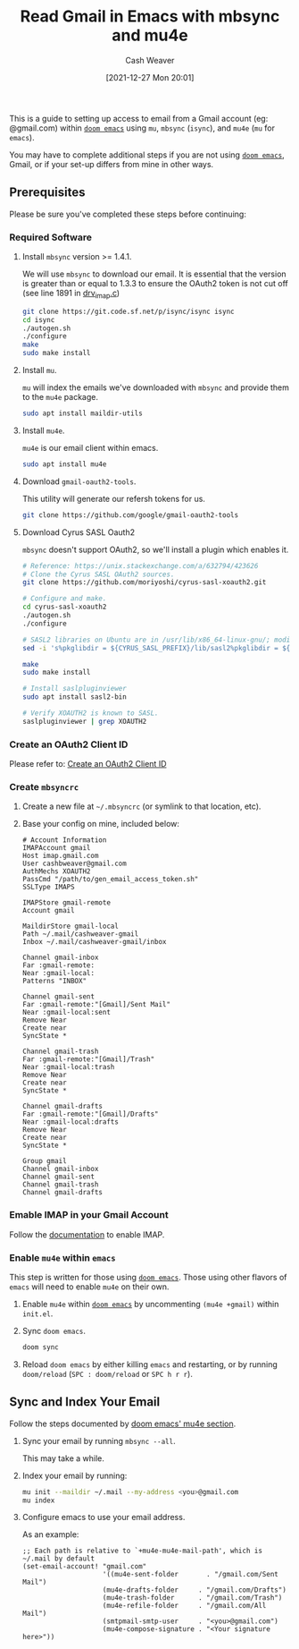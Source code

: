 :PROPERTIES:
:ID:       5e8b11e4-9600-44b7-8cd4-1be85f359948
:DIR:      /home/cashweaver/proj/roam/attachments/5e8b11e4-9600-44b7-8cd4-1be85f359948
:END:
#+title: Read Gmail in Emacs with mbsync and mu4e
#+author: Cash Weaver
#+date: [2021-12-27 Mon 20:01]
#+startup: overview
#+hugo_auto_set_lastmod: t
#+filetags: :@Cash_Weaver:email:emacs:

This is a guide to setting up access to email from a Gmail account (eg: @gmail.com) within [[https://github.com/hlissner/doom-emacs][=doom emacs=]] using =mu=, =mbsync= (=isync=), and =mu4e= (=mu= for =emacs=).

You may have to complete additional steps if you are not using [[https://github.com/hlissner/doom-emacs][=doom emacs=]], Gmail, or if your set-up differs from mine in other ways.

** Prerequisites

Please be sure you've completed these steps before continuing:

*** Required Software

1. Install =mbsync= version >= 1.4.1.

   We will use =mbsync= to download our email. It is essential that the version is greater than or equal to 1.3.3 to ensure the OAuth2 token is not cut off (see line 1891 in [[https://sourceforge.net/p/isync/isync/ci/v1.3.3/tree/src/drv_imap.c][drv_imap.c]])

   #+BEGIN_SRC sh
git clone https://git.code.sf.net/p/isync/isync isync
cd isync
./autogen.sh
./configure
make
sudo make install
#+END_SRC

2. Install =mu=.

   =mu= will index the emails we've downloaded with =mbsync= and provide them to the =mu4e= package.

   #+BEGIN_SRC sh
sudo apt install maildir-utils
#+END_SRC

3. Install =mu4e=.

   =mu4e= is our email client within emacs.

   #+BEGIN_SRC sh
sudo apt install mu4e
#+END_SRC

4. Download =gmail-oauth2-tools=.

   This utility will generate our refersh tokens for us.

   #+BEGIN_SRC sh
git clone https://github.com/google/gmail-oauth2-tools
#+END_SRC

5. Download Cyrus SASL Oauth2

   =mbsync= doesn't support OAuth2, so we'll install a plugin which enables it.

   #+BEGIN_SRC sh
# Reference: https://unix.stackexchange.com/a/632794/423626
# Clone the Cyrus SASL OAuth2 sources.
git clone https://github.com/moriyoshi/cyrus-sasl-xoauth2.git

# Configure and make.
cd cyrus-sasl-xoauth2
./autogen.sh
./configure

# SASL2 libraries on Ubuntu are in /usr/lib/x86_64-linux-gnu/; modify the Makefile accordingly
sed -i 's%pkglibdir = ${CYRUS_SASL_PREFIX}/lib/sasl2%pkglibdir = ${CYRUS_SASL_PREFIX}/lib/x86_64-linux-gnu/sasl2%' Makefile

make
sudo make install

# Install saslpluginviewer
sudo apt install sasl2-bin

# Verify XOAUTH2 is known to SASL.
saslpluginviewer | grep XOAUTH2
#+END_SRC

*** Create an OAuth2 Client ID

Please refer to: [[id:486b286b-8806-4282-af4e-cfbac4fb0990][Create an OAuth2 Client ID]]

*** Create =mbsyncrc=

1. Create a new file at =~/.mbsyncrc= (or symlink to that location, etc).
2. Base your config on mine, included below:

   #+BEGIN_EXAMPLE
# Account Information
IMAPAccount gmail
Host imap.gmail.com
User cashbweaver@gmail.com
AuthMechs XOAUTH2
PassCmd "/path/to/gen_email_access_token.sh"
SSLType IMAPS

IMAPStore gmail-remote
Account gmail

MaildirStore gmail-local
Path ~/.mail/cashweaver-gmail
Inbox ~/.mail/cashweaver-gmail/inbox

Channel gmail-inbox
Far :gmail-remote:
Near :gmail-local:
Patterns "INBOX"

Channel gmail-sent
Far :gmail-remote:"[Gmail]/Sent Mail"
Near :gmail-local:sent
Remove Near
Create near
SyncState *

Channel gmail-trash
Far :gmail-remote:"[Gmail]/Trash"
Near :gmail-local:trash
Remove Near
Create near
SyncState *

Channel gmail-drafts
Far :gmail-remote:"[Gmail]/Drafts"
Near :gmail-local:drafts
Remove Near
Create near
SyncState *

Group gmail
Channel gmail-inbox
Channel gmail-sent
Channel gmail-trash
Channel gmail-drafts
#+END_EXAMPLE

*** Emable IMAP in your Gmail Account

Follow the [[https://support.google.com/mail/answer/7126229?hl=en][documentation]] to enable IMAP.

*** Enable =mu4e= within =emacs=

This step is written for those using [[https://github.com/hlissner/doom-emacs][=doom emacs=]]. Those using other flavors of =emacs= will need to enable =mu4e= on their own.

1. Enable =mu4e= within [[https://github.com/hlissner/doom-emacs][=doom emacs=]] by uncommenting =(mu4e +gmail)= within =init.el=.

2. Sync =doom emacs=.

   #+BEGIN_SRC sh
doom sync
#+END_SRC

3. Reload =doom emacs= by either killing =emacs= and restarting, or by running =doom/reload= (=SPC : doom/reload= or =SPC h r r=).

** Sync and Index Your Email

Follow the steps documented by [[https://github.com/hlissner/doom-emacs/blob/develop/modules/email/mu4e/README.org][doom emacs' mu4e section]].

1. Sync your email by running =mbsync --all=.

   This may take a while.

2. Index your email by running:

   #+BEGIN_SRC sh
mu init --maildir ~/.mail --my-address <you>@gmail.com
mu index
#+END_SRC

3. Configure emacs to use your email address.

   As an example:

   #+BEGIN_EXAMPLE
;; Each path is relative to `+mu4e-mu4e-mail-path', which is ~/.mail by default
(set-email-account! "gmail.com"
                    '((mu4e-sent-folder       . "/gmail.com/Sent Mail")
                    (mu4e-drafts-folder     . "/gmail.com/Drafts")
                    (mu4e-trash-folder      . "/gmail.com/Trash")
                    (mu4e-refile-folder     . "/gmail.com/All Mail")
                    (smtpmail-smtp-user     . "<you>@gmail.com")
                    (mu4e-compose-signature . "<Your signature here>"))
#+END_EXAMPLE
